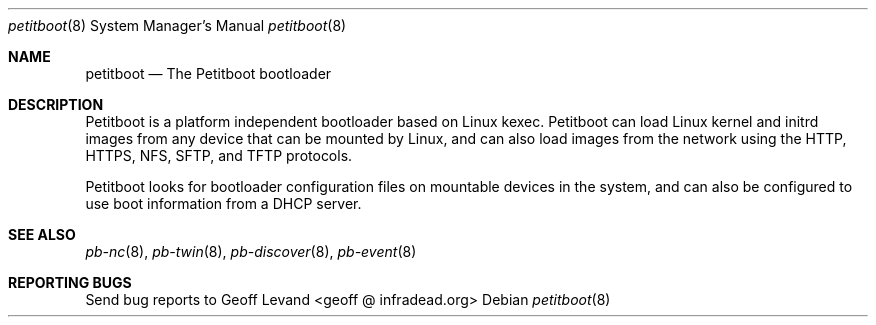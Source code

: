 .\" Copyright (C) 2009 Sony Computer Entertainment Inc.
.\" Copyright 2009 Sony Corp.
.\"
.\" This program is free software; you can redistribute it and/or modify
.\" it under the terms of the GNU General Public License as published by
.\" the Free Software Foundation; version 2 of the License.
.\"
.\" This program is distributed in the hope that it will be useful,
.\" but WITHOUT ANY WARRANTY; without even the implied warranty of
.\" MERCHANTABILITY or FITNESS FOR A PARTICULAR PURPOSE.  See the
.\" GNU General Public License for more details.
.\"
.\" You should have received a copy of the GNU General Public License
.\" along with this program; if not, write to the Free Software
.\" Foundation, Inc., 59 Temple Place, Suite 330, Boston, MA  02111-1307  USA
.\"
.\" Maintainer's Notes:
.\"  * For syntax help see the man pages for 'mdoc' and 'mdoc.samples'.
.\"  * To check syntax use this:
.\"    'groff -C -mtty-char -Tutf8 -man petitboot.8'.
.\"  * To check format use this: 'less petitboot.8'.
.\"
.Dd ""
.Dt petitboot 8
.Os
.\"
.Sh NAME
.\" ====
.Nm petitboot
.Nd The Petitboot bootloader
.\"
.Sh DESCRIPTION
.\" ===========
Petitboot is a platform independent bootloader based on Linux kexec.
Petitboot can load Linux kernel and initrd images from any device that
can be mounted by Linux, and can also load images from the network
using the
HTTP, HTTPS, NFS, SFTP, and TFTP
protocols.
.Pp
Petitboot looks for bootloader configuration files on mountable devices
in the system, and can also be configured to use boot information
from a DHCP server.
.\"
.Sh SEE ALSO
.\" ========
.Xr pb-nc 8 , Xr pb-twin 8 , Xr pb-discover 8 , Xr pb-event 8
.\"
.Sh REPORTING BUGS
.\" ==============
Send bug reports to Geoff Levand <geoff @ infradead.org>
